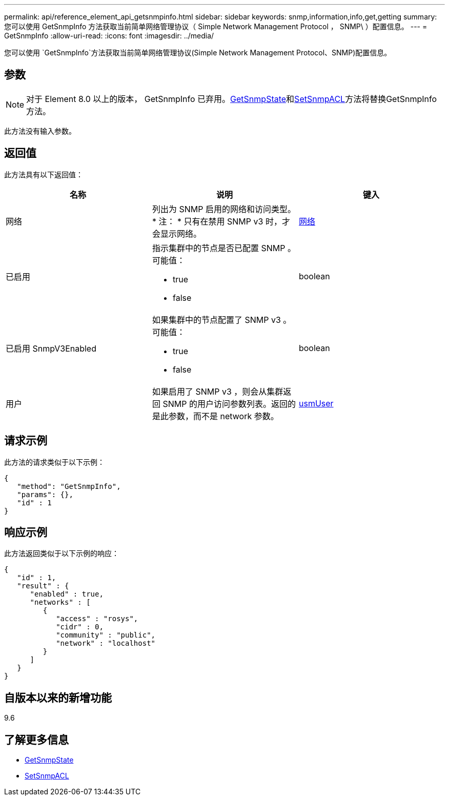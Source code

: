 ---
permalink: api/reference_element_api_getsnmpinfo.html 
sidebar: sidebar 
keywords: snmp,information,info,get,getting 
summary: 您可以使用 GetSnmpInfo 方法获取当前简单网络管理协议（ Simple Network Management Protocol ， SNMP\ ）配置信息。 
---
= GetSnmpInfo
:allow-uri-read: 
:icons: font
:imagesdir: ../media/


[role="lead"]
您可以使用 `GetSnmpInfo`方法获取当前简单网络管理协议(Simple Network Management Protocol、SNMP)配置信息。



== 参数


NOTE: 对于 Element 8.0 以上的版本， GetSnmpInfo 已弃用。xref:reference_element_api_getsnmpstate.adoc[GetSnmpState]和xref:reference_element_api_setsnmpacl.adoc[SetSnmpACL]方法将替换GetSnmpInfo方法。

此方法没有输入参数。



== 返回值

此方法具有以下返回值：

|===
| 名称 | 说明 | 键入 


 a| 
网络
 a| 
列出为 SNMP 启用的网络和访问类型。* 注： * 只有在禁用 SNMP v3 时，才会显示网络。
 a| 
xref:reference_element_api_network_snmp.adoc[网络]



 a| 
已启用
 a| 
指示集群中的节点是否已配置 SNMP 。可能值：

* true
* false

 a| 
boolean



 a| 
已启用 SnmpV3Enabled
 a| 
如果集群中的节点配置了 SNMP v3 。可能值：

* true
* false

 a| 
boolean



 a| 
用户
 a| 
如果启用了 SNMP v3 ，则会从集群返回 SNMP 的用户访问参数列表。返回的是此参数，而不是 network 参数。
 a| 
xref:reference_element_api_usmuser.adoc[usmUser]

|===


== 请求示例

此方法的请求类似于以下示例：

[listing]
----
{
   "method": "GetSnmpInfo",
   "params": {},
   "id" : 1
}
----


== 响应示例

此方法返回类似于以下示例的响应：

[listing]
----
{
   "id" : 1,
   "result" : {
      "enabled" : true,
      "networks" : [
         {
            "access" : "rosys",
            "cidr" : 0,
            "community" : "public",
            "network" : "localhost"
         }
      ]
   }
}
----


== 自版本以来的新增功能

9.6



== 了解更多信息

* xref:reference_element_api_getsnmpstate.adoc[GetSnmpState]
* xref:reference_element_api_setsnmpacl.adoc[SetSnmpACL]

